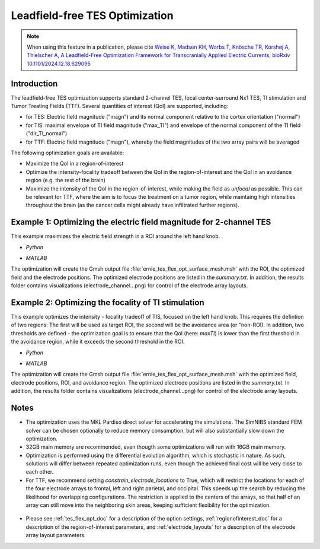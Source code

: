 .. _tes_flex_opt:


Leadfield-free TES Optimization
===============================

.. note:: When using this feature in a publication, please cite `Weise K, Madsen KH, Worbs T, Knösche TR, Korshøj A, Thielscher A, A Leadfield-Free Optimization Framework for Transcranially Applied Electric Currents, bioRxiv 10.1101/2024.12.18.629095 <https://www.biorxiv.org/content/10.1101/2024.12.18.629095v1>`_

\

Introduction
--------------
The leadfield-free TES optimization supports standard 2-channel TES, focal center-surround Nx1 TES, TI stimulation and Tumor Treating Fields (TTF). Several quantities of interest (QoI) are supported, including:

* for TES: Electric field magnitude ("magn") and its normal component relative to the cortex orientation ("normal")
* for TIS: maximal envelope of TI field magnitude ("max_TI") and envelope of the normal component of the TI field ("dir_TI_normal")
* for TTF: Electric field magnitude ("magn"), whereby the field magnitudes of the two array pairs will be averaged

The following optimization goals are available:

* Maximize the QoI in a region-of-interest
* Optimize the intensity-focality tradeoff between the QoI in the region-of-interest and the QoI in an avoidance region (e.g. the rest of the brain)
* Maximize the intensity of the QoI in the region-of-interest, while making the field as *unfocal* as possible. This can be relevant for TTF, where the aim is to focus the treatment on a tumor region, while maintaing high intensities throughout the brain (as the cancer cells might already have infiltrated further regions).

Example 1: Optimizing the electric field magnitude for 2-channel TES
--------------------------------------------------------------------
This example maximizes the electric field strength in a ROI around the left hand knob.

* *Python*

  .. literalinclude:: ../../simnibs/examples/tes_flex_optimization/tes_flex_tes_intensity.py
     :language: python

\

* *MATLAB*

  .. literalinclude:: ../../simnibs/examples/tes_flex_optimization/tes_flex_tes_intensity.m
     :language: matlab

\

The optimization will create the Gmsh output file :file:`ernie_tes_flex_opt_surface_mesh.msh` with the ROI, the optimized field and the electrode positions. The optimized electrode positions are listed in the *summary.txt*. In addition, the results folder contains visualizations (electrode_channel...png) for control of the electrode array layouts.

.. figure:: ../images/tes_intensity_opt.png
   :scale: 40 %


Example 2: Optimizing the focality of TI stimulation
----------------------------------------------------
This example optimizes the intensity - focality tradeoff of TIS, focused on the left hand knob. 
This requires the defintion of two regions: The first will be used as target ROI, the second will be the avoidance area (or "non-ROI). In addition, two thresholds are defined - the optimization goal is to ensure that the QoI (here: *maxTI*) is lower than the first threshold in the avoidance region, while it exceeds the second threshold in the ROI.

* *Python*

  .. literalinclude:: ../../simnibs/examples/tes_flex_optimization/tes_flex_ti_focality.py
     :language: python

\

* *MATLAB*

  .. literalinclude:: ../../simnibs/examples/tes_flex_optimization/tes_flex_ti_focality.m
     :language: matlab

\

The optimization will create the Gmsh output file :file:`ernie_tes_flex_opt_surface_mesh.msh` with the optimized field, electrode positions, ROI, and avoidance region. The optimized electrode positions are listed in the *summary.txt*. In addition, the results folder contains visualizations (electrode_channel...png) for control of the electrode array layouts.

.. figure:: ../images/ti_focality_opt.png
   :scale: 40 %

Notes
--------------
* The optimization uses the MKL Pardiso direct solver for accelerating the simulations. The SimNIBS standard FEM solver can be chosen optionally to reduce memory consumption, but will also substantially slow down the optimization.
* 32GB main memory are recommended, even thougth some optimizations will run with 16GB main memory.
* Optimization is performed using the differential evolution algorithm, which is stochastic in nature. As such, solutions will differ between repeated optimization runs, even though the achieved final cost will be very close to each other.
* For TTF, we recommend setting *constrain_electrode_locations* to True, which will restrict the locations for each of the four electrode arrays to frontal, left and right parietal, and occipital. This speeds up the search by reducing the likelihood for overlapping configurations. The restriction is applied to the centers of the arrays, so that half of an array can still move into the neighboring skin areas, keeping sufficient flexibility for the optimization.
.. figure:: ../images/tes_flex_opt_skinregions.png
   :scale: 40 %
* Please see :ref:`tes_flex_opt_doc` for a description of the option settings, :ref:`regionofinterest_doc` for a description of the region-of-interest parameters, and :ref:`electrode_layouts` for a description of the electrode array layout parameters.

